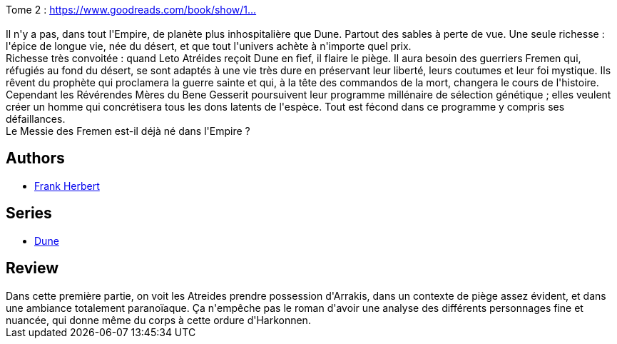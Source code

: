 :jbake-type: post
:jbake-status: published
:jbake-title: Dune *
:jbake-tags:  anticipation, d-sert,_année_2020,_mois_déc.,_note_4,rayon-imaginaire,read
:jbake-date: 2020-12-24
:jbake-depth: ../../
:jbake-uri: goodreads/books/9782266026659.adoc
:jbake-bigImage: https://s.gr-assets.com/assets/nophoto/book/111x148-bcc042a9c91a29c1d680899eff700a03.png
:jbake-smallImage: https://s.gr-assets.com/assets/nophoto/book/50x75-a91bf249278a81aabab721ef782c4a74.png
:jbake-source: https://www.goodreads.com/book/show/1881916
:jbake-style: goodreads goodreads-book

++++
<div class="book-description">
Tome 2 : <a target="_blank" rel="noopener nofollow" href="https://www.goodreads.com/book/show/1881844">https://www.goodreads.com/book/show/1...</a><br /><br />Il n'y a pas, dans tout l'Empire, de planète plus inhospitalière que Dune. Partout des sables à perte de vue. Une seule richesse : l'épice de longue vie, née du désert, et que tout l'univers achète à n'importe quel prix.<br /> Richesse très convoitée : quand Leto Atréides reçoit Dune en fief, il flaire le piège. Il aura besoin des guerriers Fremen qui, réfugiés au fond du désert, se sont adaptés à une vie très dure en préservant leur liberté, leurs coutumes et leur foi mystique. Ils rêvent du prophète qui proclamera la guerre sainte et qui, à la tête des commandos de la mort, changera le cours de l'histoire.<br /> Cependant les Révérendes Mères du Bene Gesserit poursuivent leur programme millénaire de sélection génétique ; elles veulent créer un homme qui concrétisera tous les dons latents de l'espèce. Tout est fécond dans ce programme y compris ses défaillances.<br /> Le Messie des Fremen est-il déjà né dans l'Empire ?
</div>
++++


## Authors
* link:../authors/58.html[Frank Herbert]

## Series
* link:../series/Dune.html[Dune]

## Review

++++
Dans cette première partie, on voit les Atreides prendre possession d'Arrakis, dans un contexte de piège assez évident, et dans une ambiance totalement paranoïaque. Ça n'empêche pas le roman d'avoir une analyse des différents personnages fine et nuancée, qui donne même du corps à cette ordure d'Harkonnen.
++++